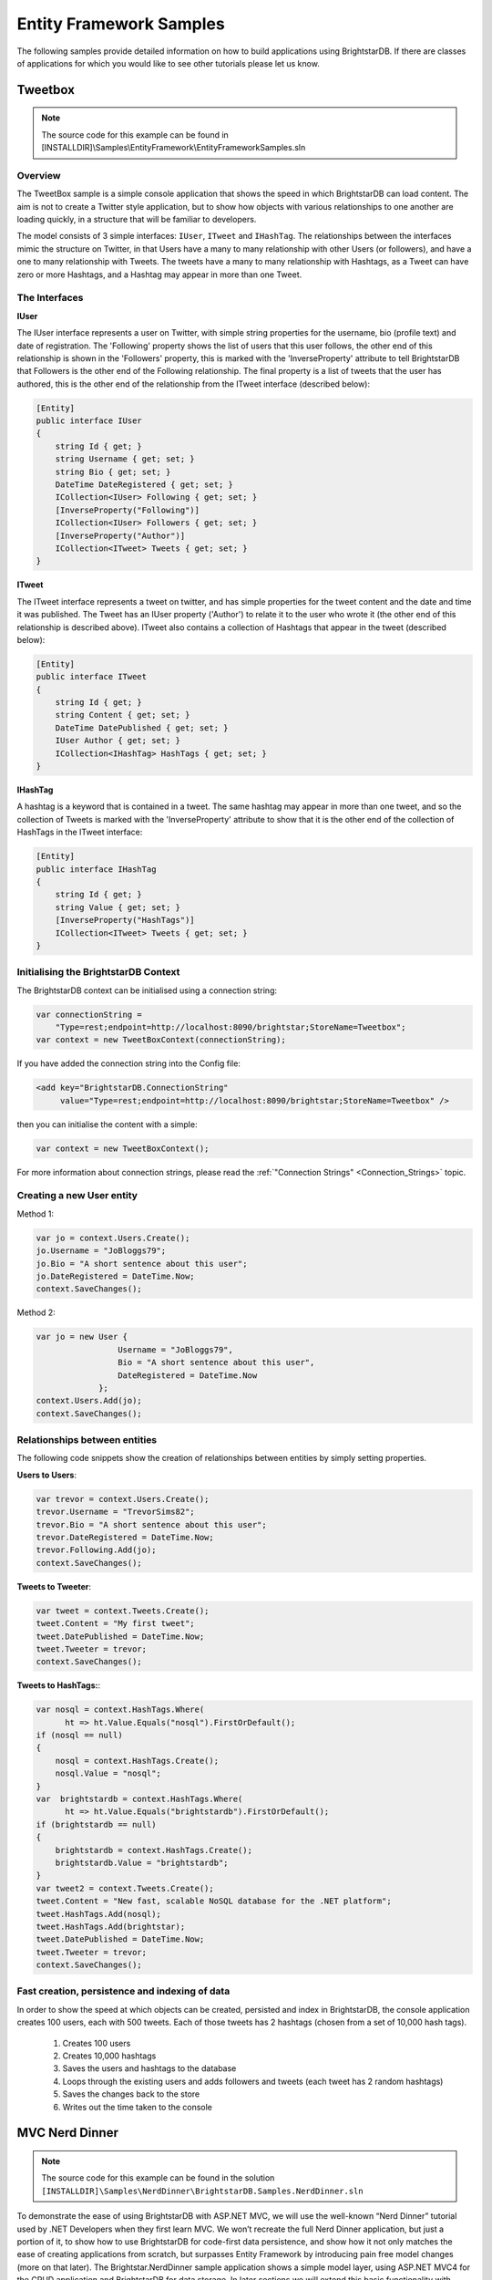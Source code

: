 .. _Entity_Framework_Samples:

*************************
 Entity Framework Samples
*************************


The following samples provide detailed information on how to build applications using 
BrightstarDB. If there are classes of applications for which you would like to see other 
tutorials please let us know.

.. _Tweetbox:

Tweetbox
========

.. note::

  The source code for this example can be found in 
  [INSTALLDIR]\\Samples\\EntityFramework\\EntityFrameworkSamples.sln

Overview
--------

The TweetBox sample is a simple console application that shows the speed in which BrightstarDB 
can load content. The aim is not to create a Twitter style application, but to show how 
objects with various relationships to one another are loading quickly, in a structure that 
will be familiar to developers.

The model consists of 3 simple interfaces: ``IUser``, ``ITweet`` and ``IHashTag``. The relationships 
between the interfaces mimic the structure on Twitter, in that Users have a many to many 
relationship with other Users (or followers), and have a one to many relationship with Tweets. 
The tweets have a many to many relationship with Hashtags, as a Tweet can have zero or more 
Hashtags, and a Hashtag may appear in more than one Tweet.

The Interfaces 
---------------

**IUser**

The IUser interface represents a user on Twitter, with simple string properties for the 
username, bio (profile text) and date of registration. The 'Following' property shows the list 
of users that this user follows, the other end of this relationship is shown in the 
'Followers' property, this is marked with the 'InverseProperty' attribute to tell BrightstarDB 
that Followers is the other end of the Following relationship. The final property is a list of 
tweets that the user has authored, this is the other end of the relationship from the ITweet 
interface (described below):

.. code-block:: c#

  [Entity]
  public interface IUser
  {
      string Id { get; }
      string Username { get; set; }
      string Bio { get; set; }
      DateTime DateRegistered { get; set; }
      ICollection<IUser> Following { get; set; }
      [InverseProperty("Following")]
      ICollection<IUser> Followers { get; set; }
      [InverseProperty("Author")]
      ICollection<ITweet> Tweets { get; set; }        
  }

**ITweet**

The ITweet interface represents a tweet on twitter, and has simple properties for the tweet 
content and the date and time it was published. The Tweet has an IUser property ('Author') to 
relate it to the user who wrote it (the other end of this relationship is described above). 
ITweet also contains a collection of Hashtags that appear in the tweet (described below):

.. code-block:: c#

  [Entity]
  public interface ITweet
  {
      string Id { get; }
      string Content { get; set; }
      DateTime DatePublished { get; set; }
      IUser Author { get; set; }
      ICollection<IHashTag> HashTags { get; set; }
  }


**IHashTag**

A hashtag is a keyword that is contained in a tweet. The same hashtag may appear in more than 
one tweet, and so the collection of Tweets is marked with the 'InverseProperty' attribute to 
show that it is the other end of the collection of HashTags in the ITweet interface:

.. code-block:: c#

  [Entity]
  public interface IHashTag
  {
      string Id { get; }
      string Value { get; set; }
      [InverseProperty("HashTags")]
      ICollection<ITweet> Tweets { get; set; } 
  }


Initialising the BrightstarDB Context
-------------------------------------

The BrightstarDB context can be initialised using a connection string:

.. code-block:: c#

  var connectionString = 
      "Type=rest;endpoint=http://localhost:8090/brightstar;StoreName=Tweetbox";
  var context = new TweetBoxContext(connectionString);

If you have added the connection string into the Config file:

.. code-block:: xml

  <add key="BrightstarDB.ConnectionString" 
       value="Type=rest;endpoint=http://localhost:8090/brightstar;StoreName=Tweetbox" />

then you can initialise the content with a simple:

.. code-block:: c#

  var context = new TweetBoxContext();

For more information about connection strings, please read the 
:ref:`"Connection Strings" <Connection_Strings>` topic.


Creating a new User entity
--------------------------

Method 1:

.. code-block:: c#

  var jo = context.Users.Create();
  jo.Username = "JoBloggs79";
  jo.Bio = "A short sentence about this user";
  jo.DateRegistered = DateTime.Now;
  context.SaveChanges();

Method 2:

.. code-block:: c#

  var jo = new User {
                   Username = "JoBloggs79",
                   Bio = "A short sentence about this user",
                   DateRegistered = DateTime.Now
               };
  context.Users.Add(jo);
  context.SaveChanges();

Relationships between entities
------------------------------

The following code snippets show the creation of relationships between entities by simply 
setting properties.

**Users to Users**:

.. code-block:: c#

  var trevor = context.Users.Create();
  trevor.Username = "TrevorSims82";
  trevor.Bio = "A short sentence about this user";
  trevor.DateRegistered = DateTime.Now;
  trevor.Following.Add(jo);
  context.SaveChanges();

**Tweets to Tweeter**:

.. code-block:: c#

  var tweet = context.Tweets.Create();
  tweet.Content = "My first tweet";
  tweet.DatePublished = DateTime.Now;
  tweet.Tweeter = trevor;
  context.SaveChanges();

**Tweets to HashTags:**:

.. code-block:: c#

  var nosql = context.HashTags.Where(
	ht => ht.Value.Equals("nosql").FirstOrDefault();
  if (nosql == null)
  {
      nosql = context.HashTags.Create();
      nosql.Value = "nosql";
  }
  var  brightstardb = context.HashTags.Where(
	ht => ht.Value.Equals("brightstardb").FirstOrDefault();
  if (brightstardb == null)
  {
      brightstardb = context.HashTags.Create();
      brightstardb.Value = "brightstardb";
  }
  var tweet2 = context.Tweets.Create();
  tweet.Content = "New fast, scalable NoSQL database for the .NET platform";
  tweet.HashTags.Add(nosql);
  tweet.HashTags.Add(brightstar);
  tweet.DatePublished = DateTime.Now;
  tweet.Tweeter = trevor;
  context.SaveChanges();


Fast creation, persistence and indexing of data
-----------------------------------------------

In order to show the speed at which objects can be created, persisted and index in 
BrightstarDB, the console application creates 100 users, each with 500 tweets. Each of those 
tweets has 2 hashtags (chosen from a set of 10,000 hash tags). 

  1. Creates 100 users

  #. Creates 10,000 hashtags

  #. Saves the users and hashtags to the database

  #. Loops through the existing users and adds followers and tweets (each tweet has 2 random hashtags)

  #. Saves the changes back to the store

  #. Writes out the time taken to the console


.. _MVC_Nerd_Dinner:


MVC Nerd Dinner
===============

.. note::

  The source code for this example can be found in the solution 
  ``[INSTALLDIR]\Samples\NerdDinner\BrightstarDB.Samples.NerdDinner.sln``


To demonstrate the ease of using BrightstarDB with ASP.NET MVC, we will use the well-known 
“Nerd Dinner” tutorial used by .NET Developers when they first learn MVC. We won’t recreate 
the full Nerd Dinner application, but just a portion of it, to show how to use BrightstarDB 
for code-first data persistence, and show how it not only matches the ease of creating 
applications from scratch, but surpasses Entity Framework by introducing pain free model 
changes (more on that later). The Brightstar.NerdDinner sample application shows a simple 
model layer, using ASP.NET MVC4 for the CRUD application and BrightstarDB for data storage. In 
later sections we will extend this basic functionality with support for linked data in the 
form of both OData and SPARQL query support and we will show how to use BrightstarDB as the 
basis for a .NET custom membership and role provider.


This tutorial is quite long, but is broken up into a number of separate sections each of which 
you can follow along with in code, or you can refer to the complete sample application which 
can be found in ``[INSTALLDIR]\Samples\NerdDinner``.

  - :ref:`Creating The Basic Data Model <Creating_The_Basic_Data_Model>` - creates the initial 
    application and code-first data model

  - :ref:`Creating MVC Controllers and Views <Creating_MVC_Controllers_And_V>` - shows how 
    easy it is to use this model with ASP.NET MVC4 to create web interfaces for create, update 
    and delete (CRUD) operations.

  - :ref:`Applying Model Changes <Applying_Model_Changes>` - shows how BrightstarDB handles 
    changes to the code-first data model without data loss.

  - :ref:`Adding A Custom Membership Provider <Adding_a_Custom_Membership_Pro>` - describes 
    how to build a ASP.NET custom membership provider that uses BrightstarDB to manage user 
    account information.

  - :ref:`Adding A Custom Role Provider <Adding_a_Custom_Role_Provider>` - builds on the 
    custom membership provider to enable users to be assigned different roles and levels of access

  - :ref:`Adding Linked Data Support <Adding_Linked_Data_Support>` - extends the web 
    application to provide a SPARQL and an ODATA query endpoint

  - :ref:`Consuming OData In PowerPivot <Consuming_OData_in_PowerPivot>` - shows one way in 
    which the OData endpoint can be used - enabling data to be retrieved into Excel.


.. _Creating_The_Basic_Data_Model:

Creating The Basic Data Model
-----------------------------

.. _http://www.asp.net/mvc/mvc4: http://www.asp.net/mvc/mvc4

Creating the ASP.NET MVC4 Application.
^^^^^^^^^^^^^^^^^^^^^^^^^^^^^^^^^^^^^^

**Step 1: Create a New Empty ASP.NET MVC4 Application**

.. image:: Images/mvc0.png

Choose “ASP.NET MVC 4 Web Application” from the list of project types in Visual Studio. If you 
do not already have MVC 4 installed you can download it from `http://www.asp.net/mvc/mvc4`_. 
You must also install the "Visual Web Developer" feature in Visual Studio to be able to open 
and work with MVC projects. Choose a name for your application (we are using 
BrightstarDB.Samples.NerdDinner), and then click OK. In the next dialog box, select “Empty” 
for the template type, this mean that the project will not be pre-filled with any default 
controllers, models or views so we can show every step in building the application. Choose 
“Razor” as the View Engine. Leave the “Create a unit test project” box unchecked, as for the 
purposes of this example project it is not needed.

.. image:: Images/mvc0a.png

**Step 2: Add references to BrightstarDB**

Install the BrightstarDB package from NuGet, either using the GUI tool or from the NuGet console with the command::

	Install-Package BrightstarDB

**Step 3: Add a connection string to your BrightstarDB location**

Open the web.config file in the root directory your new project, and add a connection string 
to the location of your BrightstarDB store. There is no setup required - you can name a store 
that does not exist and it will be created the first time that you try to connect to it from 
the application. The only thing you will need to ensure is that if you are using a REST connection,
the BrightstarDB service must be running:

.. code-block:: xml

  <appSettings>
    ...
    <add key="BrightstarDB.ConnectionString" 
         value="Type=rest;endpoint=http://localhost:8090/brightstar;StoreName=NerdDinner" />
    ...
  </appSettings>

For more information about connection strings, please read the :ref:`"Connection Strings" 
<Connection_Strings>` topic.

**Step 4: Rename the Brightstar Entity Context in your project**

The NuGet package will have installed a text template file named ``MyEntityContext.tt``. 
Rename it to ``NerdDinnerContext.tt``.

.. image:: Images/mvc2.png

**Step 5: Creating the data model interfaces**

BrightstarDB data models are defined by a number of standard .NET interfaces with certain 
attributes set. The NerdDinner model is very simple (especially for this tutorial) and only 
consists of a set of “Dinners” that refer to specific events that people can attend, and also 
a set of “RSVP”s that are used to track a person’s interest in attending a dinner. 

We create the two interfaces as shown below in the Models folder of our project.

IDinner.cs:

.. code-block:: c#

  using System;
  using System.Collections.Generic;
  using System.ComponentModel.DataAnnotations;
  using BrightstarDB.EntityFramework;

  namespace BrightstarDB.Samples.NerdDinner.Models
  {
      [Entity]
      public interface IDinner
      {
          [Identifier("http://nerddinner.com/dinners/")]
          string Id { get; }


          [Required(ErrorMessage = "Please provide a title for the dinner")]
          string Title { get; set; }


          string Description { get; set; }


          [Display(Name = "Event Date")]
          [DataType(DataType.DateTime)]
          DateTime EventDate { get; set; }


          [Required(ErrorMessage = "The event must have an address.")]
          string Address { get; set; }


          [Required(ErrorMessage = "Please enter the name of the host of this event")]
          [Display(Name = "Host")]
          string HostedBy { get; set; }


          ICollection<IRSVP> RSVPs { get; set; }
      }
  }

IRSVP.cs:

.. code-block:: c#

  using System.ComponentModel.DataAnnotations;
  using BrightstarDB.EntityFramework;

  namespace BrightstarDB.Samples.NerdDinner.Models
  {
      [Entity]
      public interface IRSVP
      {
          [Identifier("http://nerddinner.com/rsvps/")]
          string Id { get; }


          [Display(Name = "Email Address")]
          [Required(ErrorMessage = "Email address is required")]
          string AttendeeEmail { get; set; }


          [InverseProperty("RSVPs")]
          IDinner Dinner { get; set; }
      }
  }

By default, BrightstarDB identifier properties are automatically generated URIs that are 
automatically. In order to work with simpler values for our entity Ids we decorate the Id 
property with an identifier attribute. This adds a prefix for BrightstarDB to use when 
generating and querying the entity identifiers and ensures that the actual value we get in the 
Id property is just the part of the URI that follows the prefix, which will be a simple GUID 
string.

In the IRSVP interface, we add an InverseProperty attribute to the Dinner property, and set it 
to the name of the .NET property on the referencing type ("RSVPs"). This shows that these two 
properties reflect different sides of the same association. In this case the association is a 
one-to-many relationship (one dinner can have many RSVPs), but BrightstarDB also supports 
many-to-many and many-to-one relationships using the same mechanism.

We can also add other attributes such as those from the ``System.ComponentModel.DataAnnotations`` 
namespace to provide additional hints for the MVC framework such as marking a property as 
required, providing an alternative display name for forms or specifying the way in which a 
property should be rendered. These additional attributes are automatically added to the 
classes generated by the BrightstarDB Entity Framework. For more information about 
BrightstarDB Entity Framework attributes and passing through additional attributes, please 
refer to the :ref:`Annotations <Annotations_Guide>` section of the :ref:`Entity Framework 
<Entity_Framework>` documentation.

**Step 6: Creating a context class to handle database persistence**

Right click on the Brightstar Entity Context and select **Run Custom Tool**. This runs the text 
templating tool that updates the .cs file contained within the .tt file with the most up to 
date persistence code needed for your interfaces. Any time you modify the interfaces that 
define your data model, you should re-run the text template to regenerate the context code.

We now have the basic data model for our application completed and have generated the code for 
creating persistent entities that match our data model and storing them in BrightstarDB. In 
the next section we will see how to use this data model and context in creating screens in our 
MVC application.

.. _Creating_MVC_Controllers_And_V:

Creating MVC Controllers And Views
----------------------------------

In the previous section we created the skeleton MVC application and added to it a BrightstarDB 
data model for dinners and RSVPs. In this section we will start to flesh out the MVC 
application with some screens for data entry and display.

Create the Home Controller
^^^^^^^^^^^^^^^^^^^^^^^^^^

Right click on the controller folder and select “Add > Controller”. Name it “HomeController” 
and select “Controller with empty Read/Write Actions”. This adds a Controller class to the 
folder, with empty actions for Index(), Details(), Create(),  Edit() and Delete(). This will 
be the main controller for all our CRUD operations. 

The basic MVC4 template for these operations makes a couple of assumptions that we need to 
correct. Firstly, the id parameter passed in to various operations is assumed to be an int; 
however our BrightstarDB entities use a string value for their Id, so we must change the int 
id parameters to string id on the Details, Edit and Delete actions. Secondly, by default the 
HttpPost actions for the Create and Edit actions accept FormCollection parameters, but because 
we have a data model available it is easier to work with the entity class, so we will change 
these methods to accept our data model’s classes as parameters rather than FormCollection and 
let the MVC framework handle the data binding for us - for the Delete action it does not 
really matter as we are not concerned with the value posted back by that action in this sample 
application.

Before we start editing the Actions, we add the following line to the HomeController class:

.. code-block:: c#

  public class HomeController : Controller
  {        
          NerdDinnerContext _nerdDinners = new NerdDinnerContext();
  ...
  }

This ensures that any action invoked on the controller can access the BrightstarDB entity 
framework context.

**Index**

This view will show a list of all dinners in the system, it’s a simple case of using LINQ to 
return a list of all dinners:

.. code-block:: c#

  public ActionResult Index()
  {
      var dinners = from d in _nerdDinners.Dinners
                    select d;
      return View(dinners.ToList());
  }

**Details**

This view shows all the details of a particular dinner, so we use LINQ again to query the 
store for a dinner with a particular Id. Note that we have changed the type of the id 
parameter from int to string. The LINQ query here uses FirstOrDefault() which means that if 
there is no dinner with the specified ID, we will get a null value returned by the query. If 
that is the case, we return the user to a "404" view to display a "Not found" message in the 
browser, otherwise we return the default Details view.

.. code-block:: c#

  public ActionResult Details(string id)
  {
      var dinner = _nerdDinners.Dinners.FirstOrDefault(d => d.Id.Equals(id));
      return dinner == null ? View("404") : View(dinner);
  }

**Edit**

The controller has two methods to deal with the Edit action, the first handles a get request 
and is similar to the Details method above, but the view loads the property values into a form 
ready to be edited. As with the previous method, the type of the id parameter has been changed 
to string:

.. code-block:: c#

  public ActionResult Edit(string id)
  {
      var dinner = _nerdDinners.Dinners.Where(d => d.Id.Equals(id)).FirstOrDefault();
      return dinner == null ? View("404") : View(dinner);
  }

The method that accept the HttpPost that is sent back after a user clicks “Save” on the view, 
deals with updating the property values in the store. Note that rather than receiving the id 
and FormsCollection parameters provided by the default scaffolding, we change this method to 
receive a Dinner object. The Dinner class is generated by the BrightstarDB Entity Framework 
from our IDinner data model interface and the MVC framework can automatically data bind the 
values in the edit form to a new Dinner instance before invoking our Edit method. This 
automatic data binding makes the code to save the edited dinner much simpler and shorter - we 
just need to attach the Dinner object to the _nerdDinners context and then call SaveChanges() 
on the context to persist the updated entity:

.. code-block:: c#

  [HttpPost]
  public ActionResult Edit(Dinner dinner)
  {
      if(ModelState.IsValid)
      {
          dinner.Context = _nerdDinners;
          _nerdDinners.SaveChanges();
          return RedirectToAction("Index");
      }
      return View();
  }


**Create**

Like the Edit method, Create displays a form on the initial view, and then accepts the 
HttpPost that gets sent back after a user clicks “Save”. To make things slight easier for the 
user we are pre-filling the “EventDate” property with a date one week in the future:

.. code-block:: c#

  public ActionResult Create()
  {
     var dinner = new Dinner {EventDate = DateTime.Now.AddDays(7)};
     return View(dinner);
  }

When the user has entered the rest of the dinner details, we add the Dinner object to the 
Dinners collection in the context and then call SaveChanges():

.. code-block:: c#

  [HttpPost]
  public ActionResult Create(Dinner dinner)
  {
      if(ModelState.IsValid)
      {
          _nerdDinners.Dinners.Add(dinner);
          _nerdDinners.SaveChanges();
          return RedirectToAction("Index");
      }
      return View();
  }

**Delete**

The first stage of the Delete method displays the details of the dinner about to be deleted to 
the user for confirmation:

.. code-block:: c#

  public ActionResult Delete(string id)
  {
      var dinner = _nerdDinners.Dinners.Where(d => d.Id.Equals(id)).FirstOrDefault();
      return dinner == null ? View("404") : View(dinner);
  }

When the user has confirmed the object is Deleted from the store:

.. code-block:: c#

  [HttpPost, ActionName("Delete")]
  public ActionResult DeleteConfirmed(string id, FormCollection collection)
  {
      var dinner = _nerdDinners.Dinners.FirstOrDefault(d => d.Id.Equals(id));
      if (dinner != null)
      {
          _nerdDinners.DeleteObject(dinner);
          _nerdDinners.SaveChanges();
      }
      return RedirectToAction("Index");
  }

Adding views
^^^^^^^^^^^^

Now that we have filled in the logic for the actions, we can proceed to create the necessary 
views. These views will make use of the Microsoft JQuery Unobtrusive Validation nuget package. 
You can install this package through the GUI Nuget package manager or using the NuGet console 
command::

  PM> install-package Microsoft.jQuery.Unobtrusive.Validation

This will also install the jQuery and jQuery.Validation packages that are dependencies.

Before creating specific views, we can create a common look and feel for these views by 
creating a _ViewStart.cshtml and a shared _Layout.cshtml. This approach also makes the Razor 
for the individual views simpler and easier to manage. Please refer to the sample solution for 
the content of these files and the 404 view that is displayed when a URL specifies an ID that 
cannot be resolved.

All of the views for the Home controller need to go in the Home folder under the Views folder 
- if it does not exist yet, create the Home folder within the Views folder of the MVC 
solution. Then, to Add a view, right click on the “Home” folder within “Views” and select “Add 
> View”. For each view we create a strongly-typed view with the appropriate scaffold template 
and create it as a partial view.

The Index View uses a List template, and the IDinner model:

.. image:: Images/mvc3.png

.. note::

  If the IDinner type is not displayed in the "Model class" drop-down list, this may be 
  because Visual Studio is not aware of the type yet - to fix this, you must save and compile 
  the solution before trying to add views.

.. _this blog post: http://techquila.com/tech/2012/11/mvc4-list-view-template-error-column-attribute-is-an-ambiguous-reference/

.. note::

  If you get an error from Visual Studio when trying to add this view, please see 
  `this blog post`_ for a possible solution.


The Details View uses the Details template:

.. image:: Images/mvc4.png

The Edit View uses the Edit template and also includes script library references. You may want to 
modify the reference to the jquery-1.7.1.min.js script from the generated template to point to 
the version of jQuery installed by the validation NuGet package (this is jquery-1.4.4.min.js 
at the time of writing).

.. image:: Images/mvc5.png

The Create View uses the Create template and again includes the script library references, 
which you should modify in the same way as you did for the Edit view.

.. image:: Images/mvc6.png

The Delete view uses the Delete template:

.. image:: Images/mvc6a.png

Adding strongly typed views in this way pre-populates the HTML with tables, forms and text 
where needed to display information and gather data from the user.

.. image:: Images/mvc7.png

Review Site
^^^^^^^^^^^

We have now implemented all of the code we need to write within our Controller and Views to 
implement the Dinner listing and Dinner creation functionality within our web application. 
Running the web application for the first time should display a home page with an empty list 
of dinners:

.. image:: Images/mvc8.png

Clicking on the Create New link takes you to the form for entering the details for a new 
dinner. Note that this form supports some basic validation through the annotation attributes 
we added to the model. For example the name of the dinner host is required:

.. image:: Images/mvc9.png

Once a dinner is created it shows up in the list on the home page from where you can view 
details, edit or delete the dinner:

.. image:: Images/mvc11.png

However, we still have no way of registering attendees! To do that we need to add another 
action that will allow us to create an RSVP and attach it to a dinner.

Create the AddAttendee Action
^^^^^^^^^^^^^^^^^^^^^^^^^^^^^

Like the Create, Edit and Delete actions, AddAttendee will be an action with two parts to it. 
The first part of the action, invoked by an HTTP GET (a normal link) will display a form in 
which the user can enter the email address they want to use for the RSVP. The second part of 
the action will handle the HTTP POST generated by that form when the user submits it - this 
part will use the details in the form to create a new RSVP entity and connect it to the 
correct event. The action will be created in the Home controller, so new methods will be added 
to HomeController.cs.

This is the code for the first part of AddAttendee action - it is a similar pattern that we 
have seen else where. We retrieve the dinner entity by its ID and pass it through to the view 
so we can show the user some details about the dinner they have chosen to attend:

.. code-block:: c#

  public ActionResult AddAttendee(string id)
  {
      var dinner = _nerdDinners.Dinners.FirstOrDefault(x => x.Id.Equals(id));
      ViewBag.Dinner = dinner;
      return dinner == null ? View("404") : View();
  }

The view invoked by this action needs to be added to the Views/Home folder as 
AddAttendee.cshtml. Create a new view, named AddAttendee and strongly typed using the IDinner 
type but choose the Empty scaffold  and check "Create as partial view" and then edit the 
.cshtml file like this::

  @model BrightstarDB.Samples.NerdDinner.Models.IRSVP

  <h3>Join A Dinner</h3>
  <p>To join the dinner @ViewBag.Dinner.Title on @ViewBag.Dinner.EventDate.ToLongDateString(), 
     enter your email address below and click RSVP.</p>

  @using(@Html.BeginForm("AddAttendee", "Home")) {
      @Html.ValidationSummary(true)
      @Html.Hidden("DinnerId", ViewBag.Dinner.Id as string)
      <div class="editor-label">@Html.LabelFor(m=>m.AttendeeEmail)</div>
      <div class="editor-field">
          @Html.EditorFor(m=>m.AttendeeEmail) 
          @Html.ValidationMessageFor(m=>m.AttendeeEmail)
      </div>
      <p><input type="submit" value="Register"/></p>
  }
  <div>
      @Html.ActionLink("Back To List", "Index")
  </div>

Note the use of a hidden field in the form that carries the Dinner ID so that when we handle 
the POST we know which dinner to connect the response to.

This is the code to handle the second part of the action:

.. code-block:: c#

  [HttpPost]
  public ActionResult AddAttendee(FormCollection form)
  {
      if (ModelState.IsValid)
      {
          var rsvpDinnerId = form["DinnerId"];
          var dinner = _nerdDinners.Dinners.FirstOrDefault(d => d.Id.Equals(rsvpDinnerId));
          if (dinner != null)
          {
              var rsvp= new RSVP{AttendeeEmail = form["AttendeeEmail"], Dinner = dinner};
              _nerdDinners.RSVPs.Add(rsvp);
              _nerdDinners.SaveChanges();
              return RedirectToAction("Details", new {id = rsvp.Dinner.Id});
          }
      }
      return View();
  }

Here we do not use the MVC framework to data-bind the form values to an RSVP object because it 
will attempt to put the ID from the URL (which is the dinner ID) into the Id field of the 
RSVP, which is not what we want. Instead we just get the FormCollection to allow us to 
retrieve the form values. The code retrieves the DinnerId from the form and uses that to get 
the IDinner entity from BrightstarDB. A new RSVP entity is then created using the 
AttendeeEmail value from the form and the dinner entity just found. The RSVP is then added to 
the BrightstarDB RSVPs collection and SaveChanges() is called to persist it. Finally the user 
is returned to the details page for the dinner.

Next, we modify the Details view so that it shows all attendees of a dinner. This is the 
updated CSHTML for the Details view::

  @model BrightstarDB.Samples.NerdDinner.Models.IDinner

  <fieldset>
      <legend>IDinner</legend>

      <div class="display-label">
           @Html.DisplayNameFor(model => model.Title)
      </div>
      <div class="display-field">
          @Html.DisplayFor(model => model.Title)
      </div>

      <div class="display-label">
           @Html.DisplayNameFor(model => model.Description)
      </div>
      <div class="display-field">
          @Html.DisplayFor(model => model.Description)
      </div>

      <div class="display-label">
           @Html.DisplayNameFor(model => model.EventDate)
      </div>
      <div class="display-field">
          @Html.DisplayFor(model => model.EventDate)
      </div>

      <div class="display-label">
           @Html.DisplayNameFor(model => model.Address)
      </div>
      <div class="display-field">
          @Html.DisplayFor(model => model.Address)
      </div>

      <div class="display-label">
           @Html.DisplayNameFor(model => model.HostedBy)
      </div>
      <div class="display-field">
          @Html.DisplayFor(model => model.HostedBy)
      </div>
      
      <div class="display-label">
          @Html.DisplayNameFor(model=>model.RSVPs)
      </div>
      <div class="display-field">
          @if (Model.RSVPs != null)
          {
              <ul>
                  @foreach (var r in Model.RSVPs)
                  {
                      <li>@r.AttendeeEmail</li>
                  }
              </ul>
          }
      </div>
  </fieldset>
  <p>
      @Html.ActionLink("Edit", "Edit", new { id=Model.Id }) |
      @Html.ActionLink("Back to List", "Index")
  </p>

Finally we modify the Index view to add an Add Attendee action link to each row in the table. 
This is the updated CSHTML for the Index view::

  @model IEnumerable<BrightstarDB.Samples.NerdDinner.Models.IDinner>

  <p>
      @Html.ActionLink("Create New", "Create")
  </p>
  <table>
      <tr>
          <th>
              @Html.DisplayNameFor(model => model.Title)
          </th>
          <th>
              @Html.DisplayNameFor(model => model.Description)
          </th>
          <th>
              @Html.DisplayNameFor(model => model.EventDate)
          </th>
          <th>
              @Html.DisplayNameFor(model => model.Address)
          </th>
          <th>
              @Html.DisplayNameFor(model => model.HostedBy)
          </th>
          <th></th>
      </tr>

  @foreach (var item in Model) {
      <tr>
          <td>
              @Html.DisplayFor(modelItem => item.Title)
          </td>
          <td>
              @Html.DisplayFor(modelItem => item.Description)
          </td>
          <td>
              @Html.DisplayFor(modelItem => item.EventDate)
          </td>
          <td>
              @Html.DisplayFor(modelItem => item.Address)
          </td>
          <td>
              @Html.DisplayFor(modelItem => item.HostedBy)
          </td>
          <td>
              @Html.ActionLink("Add Attendee", "AddAttendee", new { id=item.Id }) |
              @Html.ActionLink("Edit", "Edit", new { id=item.Id }) |
              @Html.ActionLink("Details", "Details", new { id=item.Id }) |
              @Html.ActionLink("Delete", "Delete", new { id=item.Id })
          </td>
      </tr>
  }

  </table>

Now we can use the Add Attendee link on the home page to register attendance at an event:

.. image:: Images/mvc12.png

And we can then see this registration on the event details page:

.. image:: Images/mvc13.png


.. _Applying_Model_Changes:

Applying Model Changes
----------------------

Change during development happens and many times, changes impact the persistent data model. 
Fortunately it is easy to modify the persistent data model with BrightstarDB.

As an example we are going to add the requirement for dinners to have a specific City field 
(perhaps to allow grouping of dinners by the city the occur in for example).

The first step is to modify the IDinner interface to add a City property:

.. code-block:: c#

      [Entity]
      public interface IDinner
      {
          [Identifer("http://nerddinner.com/dinners#")]
          string Id { get; }
          string Title { get; set; }
          string Description { get; set; }
          DateTime EventDate { get; set; }
          string Address { get; set; }
          string City { get; set; }
          string HostedBy { get; set; }
          ICollection<IRSVP> RSVPs { get; set; } 
      }

Because this change modifies an entity interface, we need to ensure that the generated context 
classes are also updated. To update the context, right click on the NerdDinnerContext.tt and 
select “Run Custom Tool”

That is all that needs to be done from a BrightstarDB point of view! The City property is now 
assignable on all new and existing Dinner entities and you can write LINQ queries that make 
use of the City property. Of course, there are still a couple of things that need to change in 
our web interface. Open the Index, Create, Delete, Details and Edit views to add the new City 
property to the HTML so that you will be able to view and amend its data - the existing HTML 
in each of these views should provide you with the examples you need.

Note that if you create a new dinner, you will be required to enter a City, but existing 
dinners will not have a city assigned:

.. image:: Images/mvc14.png

If you use a query to find or group dinners by their city, those dinners that have no value 
for the city will not be returned by the query, and of course if you try to edit one of those 
dinners, then you will be required to provide a value for the City field.


.. _Adding_a_Custom_Membership_Pro:

Adding a Custom Membership Provider
-----------------------------------

Custom Membership Providers are a quick and straightforward way of managing membership 
information when you wish to store that membership data in a data source that is not supported 
by the membership providers included within the .NET framework. Often developers will need to 
implement custom membership providers even when storing the data in a supported data source, 
because the schema of that membership information differs from that in the default providers.

In this topic we are going to add a Custom Membership Provider to the Nerd Dinner sample so 
that users can register and login.

Adding the Custom Membership Provider and login Entity
^^^^^^^^^^^^^^^^^^^^^^^^^^^^^^^^^^^^^^^^^^^^^^^^^^^^^^

  1. Add a new class to your project and name it BrightstarMembershipProvider.cs

  #. Make the class extend System.Web.Security.MembershipProvider. This is the abstract class 
     that all ASP.NET membership providers must inherit from.

  #. Right click on the MembershipProvider class name and choose “Implement abstract class” 
     from the context menu, this automatically creates all the override methods that your custom 
     class can implement.

  #. Add a new interface to the Models directory and name it INerdDinnerLogin.cs

  #. Add the [Entity] attribute to the interface, and add the properties shown below:

  #. The Id property is decorated with the Identifier attribute to allow us to work with 
     simpler string values rather than the full URI that is generated by BrightstarDB (for more 
     information, please read the Entity Framework Documentation).

.. code-block:: c#

  [Entity]
  public interface INerdDinnerLogin
  {
     [Identifier("http://nerddinner.com/logins/")]
     string Id { get; }
     string Username { get; set; }
     string Password { get; set; }
     string PasswordSalt { get; set; }
     string Email { get; set; }
     string Comments { get; set; }
     DateTime CreatedDate { get; set; }
     DateTime LastActive { get; set; }
     DateTime LastLoginDate { get; set; }
     bool IsActivated { get; set; }
     bool IsLockedOut { get; set; }
     DateTime LastLockedOutDate { get; set; }
     string LastLockedOutReason { get; set; }
     int? LoginAttempts { get; set; } 
  }

To update the Brightstar Entity Context, right click on the NerdDinnerContext.tt file and 
select “Run Custom Tool” from the context menu.

Configuring the application to use the Brightstar Membership Provider
^^^^^^^^^^^^^^^^^^^^^^^^^^^^^^^^^^^^^^^^^^^^^^^^^^^^^^^^^^^^^^^^^^^^^

To configure your web application to use this custom Membership Provider, we simply need to 
change the configuration values in the Web.config file in the root directory of the 
application. Change the membership node contained within the <system.web> to the 
snippet below:

.. code-block:: xml

  <membership defaultProvider="BrightstarMembershipProvider">
    <providers>
      <clear/>
      <add name="BrightstarMembershipProvider" 
           type="BrightstarDB.Samples.NerdDinner.BrightstarMembershipProvider, BrightStarDB.Samples.NerdDinner" 
           enablePasswordReset="true" 
           maxInvalidPasswordAttempts="5" 
           minRequiredPasswordLength="6" 
           minRequiredNonalphanumericCharacters="0" 
           passwordAttemptWindow="10" 
           applicationName="/" />
    </providers>
  </membership> 

Note that if the name of your project is not ``BrightstarDB.Samples.NerdDinner``, you will have to 
change the ``type=""`` attribute to the correct full type reference. 

We must also change the authentication method for the web application to Forms authentication. 
This is done by adding the following inside the <system.web> section of the Web.config file:

.. code-block:: xml

  <authentication mode="Forms"/>

If after making these changes you see an error message like this in the browser::

  Parser Error Message: It is an error to use a section registered as 
  allowDefinition='MachineToApplication' beyond application level.  This error can be caused by 
  a virtual directory not being configured as an application in IIS.

The most likely problem is that you have added the ``<membership>`` and ``<authentication>`` tags into 
the Web.config file contained in the Views folder. These configuration elements must ONLY go 
in the Web.config file located in the project's root directory.


Adding functionality to the Custom Membership Provider
^^^^^^^^^^^^^^^^^^^^^^^^^^^^^^^^^^^^^^^^^^^^^^^^^^^^^^

.. note::

  For the purpose of keeping this example simple, we will leave some of these methods to throw 
  ``System.NotImplementedException``, but you can add in whatever logic suits your business requirements 
  once you have the basic functionality up and running.

The full code for the ``BrightstarMembershipProvider.cs`` is given below, but can be broken down 
as follows:

**Initialization**

We add an ``Initialize()`` method along with a ``GetConfigValue()`` helper method to handle retrieving 
the configuration values from `Web.config`, and setting default values if it is unable to 
retrieve a value.

**Private helper methods**

We add three more helper methods: ``CreateSalt()`` and ``CreatePasswordHash()`` to help us with user 
passwords, and ``ConvertLoginToMembershipUser()`` to return a built in .NET MembershipUser object 
when given the BrightstarDB ``INerdDinnerLogin`` entity.

**CreateUser()**

The ``CreateUser()`` method is used when a user registers on our site, the first part of this code 
validates based on the configuration settings (such as whether an email must be unique) and 
then creates a NerdDinnerLogin entity, adds it to the NerdDinnerContext and saves the changes 
to the BrightstarDB store.

**GetUser()**

The ``GetUser()`` method simply looks up a login in the BrightstarDB store, and returns a .NET 
MembershipUser object with the help of the ``ConvertLoginToMembershipUser()`` method mentioned 
above.

**GetUserNameByEmail()**

The ``GetUserNameByEmail()`` method is similar to the ``GetUser()`` method but looks up by email 
rather than username. It’s used by the ``CreateUser()`` method if the configuration settings 
specify that new users must have unique emails.

**ValidateUser()**

The ``ValidateUser()`` method is used when a user logs in to our web application. The login is 
looked up in the BrightstarDB store by username, and then the password is checked. If the 
checks pass successfully then it returns a true value which enables the user to successfully 
login.

.. code-block:: c#

  using System;
  using System.Collections.Specialized;
  using System.Linq;
  using System.Security.Cryptography;
  using System.Web.Security;
  using BrightstarDB.Samples.NerdDinner.Models;


  namespace BrightstarDB.Samples.NerdDinner
  {
      public class BrightstarMembershipProvider : MembershipProvider
      {
          #region Configuration and Initialization

          private string _applicationName;
          private const bool _requiresUniqueEmail = true;
          private int _maxInvalidPasswordAttempts;
          private int _passwordAttemptWindow;
          private int _minRequiredPasswordLength;
          private int _minRequiredNonalphanumericCharacters;
          private bool _enablePasswordReset;
          private string _passwordStrengthRegularExpression;
          private MembershipPasswordFormat _passwordFormat = MembershipPasswordFormat.Hashed;

          private string GetConfigValue(string configValue, string defaultValue)
          {
              if (string.IsNullOrEmpty(configValue))
                  return defaultValue;

              return configValue;
          }

          public override void Initialize(string name, NameValueCollection config)
          {
              if (config == null) throw new ArgumentNullException("config");

              if (string.IsNullOrEmpty(name)) name = "BrightstarMembershipProvider";

              if (String.IsNullOrEmpty(config["description"]))
              {
                  config.Remove("description");
                  config.Add("description", "BrightstarDB Membership Provider");
              }

              base.Initialize(name, config);

              _applicationName = GetConfigValue(config["applicationName"],
                            System.Web.Hosting.HostingEnvironment.ApplicationVirtualPath);
              _maxInvalidPasswordAttempts = Convert.ToInt32(
                            GetConfigValue(config["maxInvalidPasswordAttempts"], "10"));
              _passwordAttemptWindow = Convert.ToInt32(
                            GetConfigValue(config["passwordAttemptWindow"], "10"));
              _minRequiredNonalphanumericCharacters = Convert.ToInt32(
                            GetConfigValue(config["minRequiredNonalphanumericCharacters"], 
                                           "1"));
              _minRequiredPasswordLength = Convert.ToInt32(
                            GetConfigValue(config["minRequiredPasswordLength"], "6"));
              _enablePasswordReset = Convert.ToBoolean(
                            GetConfigValue(config["enablePasswordReset"], "true"));
              _passwordStrengthRegularExpression = Convert.ToString(
                             GetConfigValue(config["passwordStrengthRegularExpression"], ""));
          }
          
          #endregion

          #region Properties

          public override string ApplicationName
          {
              get { return _applicationName; }
              set { _applicationName = value; }
          }


          public override int MaxInvalidPasswordAttempts
          {
              get { return _maxInvalidPasswordAttempts; }
          }


          public override int MinRequiredNonAlphanumericCharacters
          {
              get { return _minRequiredNonalphanumericCharacters; }
          }


          public override int MinRequiredPasswordLength
          {
              get { return _minRequiredPasswordLength; }
          }


          public override int PasswordAttemptWindow
          {
              get { return _passwordAttemptWindow; }
          }


          public override MembershipPasswordFormat PasswordFormat
          {
              get { return _passwordFormat; }
          }


          public override string PasswordStrengthRegularExpression
          {
              get { return _passwordStrengthRegularExpression; }
          }


          public override bool RequiresUniqueEmail
          {
              get { return _requiresUniqueEmail; }
          }
          #endregion

          #region Private Methods

          private static string CreateSalt()
          {
              var rng = new RNGCryptoServiceProvider();
              var buffer = new byte[32];
              rng.GetBytes(buffer);
              return Convert.ToBase64String(buffer);
          }


          private static string CreatePasswordHash(string password, string salt)
          {
              var snp = string.Concat(password, salt);
              var hashed = FormsAuthentication.HashPasswordForStoringInConfigFile(snp, "sha1");
              return hashed;
          }
         
          /// <summary>
          /// This helper method returns a .NET MembershipUser object generated from the 
          /// supplied BrightstarDB entity
          /// </summary>
          private static MembershipUser ConvertLoginToMembershipUser(INerdDinnerLogin login)
          {
              if (login == null) return null;
              var user = new MembershipUser("BrightstarMembershipProvider",
                  login.Username, login.Id, login.Email,
                  "", "", login.IsActivated, login.IsLockedOut,
                  login.CreatedDate, login.LastLoginDate,
                  login.LastActive, DateTime.UtcNow, login.LastLockedOutDate);
              return user;
          }

          #endregion

          public override MembershipUser CreateUser(
				string username, 
				string password, 
				string email, 
				string passwordQuestion, 
				string passwordAnswer, 
				bool isApproved, 
				object providerUserKey, 
				out MembershipCreateStatus status)
          {
              var args = new ValidatePasswordEventArgs(email, password, true);

              OnValidatingPassword(args);

              if (args.Cancel)
              {
                  status = MembershipCreateStatus.InvalidPassword;
                  return null;
              }

              if (string.IsNullOrEmpty(email))
              {
                  status = MembershipCreateStatus.InvalidEmail;
                  return null;
              }

              if (string.IsNullOrEmpty(password))
              {
                  status = MembershipCreateStatus.InvalidPassword;
                  return null;
              }

              if (RequiresUniqueEmail && GetUserNameByEmail(email) != "")
              {
                  status = MembershipCreateStatus.DuplicateEmail;
                  return null;
              }

              var u = GetUser(username, false);

              try
              {
                  if (u == null)
                  {
                      var salt = CreateSalt();
                      
                      //Create a new NerdDinnerLogin entity and set the properties
                      var login = new NerdDinnerLogin
                      {
                          Username = username,
                          Email = email,
                          PasswordSalt = salt,
                          Password = CreatePasswordHash(password, salt),
                          CreatedDate = DateTime.UtcNow,
                          IsActivated = true,
                          IsLockedOut = false,
                          LastLockedOutDate = DateTime.UtcNow,
                          LastLoginDate = DateTime.UtcNow,
                          LastActive = DateTime.UtcNow
                      };
   
                      //Create a context using the connection string in the Web.Config
                      var context = new NerdDinnerContext();
   
                      //Add the entity to the context
                      context.NerdDinnerLogins.Add(login);
   
                      //Save the changes to the BrightstarDB store
                      context.SaveChanges();

                      status = MembershipCreateStatus.Success;
                      return GetUser(username, true /*online*/);
                  }
              }
              catch (Exception)
              {
                  status = MembershipCreateStatus.ProviderError;
                  return null;
              }

              status = MembershipCreateStatus.DuplicateUserName;
              return null;
          }


          public override MembershipUser GetUser(string username, bool userIsOnline)
          {
              if (string.IsNullOrEmpty(username)) return null;
              //Create a context using the connection string in Web.config
              var context = new NerdDinnerContext();
              //Query the store for a NerdDinnerLogin that matches the supplied username
              var login = context.NerdDinnerLogins.Where(l => 
                                    l.Username.Equals(username)).FirstOrDefault();
              if (login == null) return null;
              if(userIsOnline)
              {
                  // if the call states that the user is online, update the LastActive property 
                  // of the NerdDinnerLogin
                  login.LastActive = DateTime.UtcNow;
                  context.SaveChanges();
              }
              return ConvertLoginToMembershipUser(login);
          }


          public override string GetUserNameByEmail(string email)
          {
              if (string.IsNullOrEmpty(email)) return "";
              //Create a context using the connection string in Web.config
              var context = new NerdDinnerContext();
              //Query the store for a NerdDinnerLogin that matches the supplied username
              var login = context.NerdDinnerLogins.Where(l => 
                                    l.Email.Equals(email)).FirstOrDefault();
              if (login == null) return string.Empty;
              return login.Username;
          }
          
          public override bool ValidateUser(string username, string password)
          {
              //Create a context using the connection string set in Web.config
              var context = new NerdDinnerContext();
              //Query the store for a NerdDinnerLogin matching the supplied username
              var logins = context.NerdDinnerLogins.Where(l => l.Username.Equals(username));
              if (logins.Count() == 1)
              {
                  //Ensure that only a single login matches the supplied username
                  var login = logins.First();
                  // Check the properties on the NerdDinnerLogin to ensure the user account is 
                  // activated and not locked out
                  if (login.IsLockedOut || !login.IsActivated) return false;
                  // Validate the password of the NerdDinnerLogin against the supplied password
                  var validatePassword = login.Password == CreatePasswordHash(password, login.PasswordSalt);
                  if (!validatePassword)
                  {
                      //return validation failure
                      return false;
                  }
                  //return validation success
                  return true;
              }
              return false;
          }

          #region MembershipProvider properties and methods not implemented for this tutorial
  ...
          #endregion
          
      }
  }





Extending the MVC application
^^^^^^^^^^^^^^^^^^^^^^^^^^^^^


All the models, views and controllers needed to implement the logic logic are generated 
automatically when creating a new MVC4 Web Application if the option for "Internet 
Application" is selected. However, if you are following this tutorial through from the 
beginning you will need to add this infrastructure by hand. The infrastructure includes:



  - An AccountController class with ActionResult methods for logging in, logging out and 
    registering (in ``AccountController.cs`` in the Controllers folder).

  - ``AccountModels.cs`` which contains classes for LogonModel and RegisterModel (in the Models 
    folder).

  - LogOn, Register, ChangePassword and ChangePasswordSuccess views that use the models to 
    display form fields and validate input from the user (in the Views/Account folder).

  - A _LogOnPartial view that is used in the main _Layout view to display a login link, or the 
    username if the user is logged in (in the Views/Shared folder).

.. note::

  These files can be found in [INSTALLDIR]\\Samples\\NerdDinner\\BrightstarDB.Samples.NerdDinner

The details of the contents of these files is beyond the scope of this tutorial, however the 
infrastructure is all designed to work with the configured Membership Provider for the web 
application - in our case the ``BrightstarMembershipProvider`` class we have just created.

The AccountController created here has some dependencies on the Custom Role Provider discussed 
in the next section. You will need to complete the steps in the next section before you will 
be able to successfully register a user in the web application.

**Summary**

In this tutorial we have walked through some simple steps to use a Custom Membership Provider 
to allow BrightstarDB to handle the authentication of users on your MVC3 Web Application.

For simplicity, we have kept the same structure of membership information as we would find in 
a default provider, but you can expand on this sample to include extra membership information 
by simply adding more properties to the BrightstarDB entity.

.. _Adding_a_Custom_Role_Provider:

Adding a Custom Role Provider
-----------------------------

As with Custom Membership Providers, Custom Role Providers allow developers to use role 
management within application when either the role information is stored in a data source 
other than that supported by the default providers, or the role information is managed in a 
schema which differs from that set out in the default providers.

In this topic we are going to add a Custom Role Provider to the Nerd Dinner sample so that we 
can restrict certain areas from users who are not members of the appropriate role.

Adding the Custom Role Provider
^^^^^^^^^^^^^^^^^^^^^^^^^^^^^^^

  1. Add the following line to the INerdDinnerLogin interface's properties:
	 .. code-block:: c#
	 
	    ICollection<string> Roles { get; set; }

  2. To update the context classes, right click on the NerdDinnerContext.tt file and select “Run Custom Tool” from the context menu.

  #. Add a new class to your project and name it BrightstarRoleProvider.cs

  #. Make this new class inherit from the RoleProvider class (System.Web.Security namespace)

  #. Right click on the RoleProvider class name and choose "Implement abstract class" from the 
     context menu, this automatically creates all the override methods that your custom class can 
     implement.

Configuring the application to use the Brightstar Membership Provider
^^^^^^^^^^^^^^^^^^^^^^^^^^^^^^^^^^^^^^^^^^^^^^^^^^^^^^^^^^^^^^^^^^^^^

To configure your web application to use the Custom Role Provider, add the following to your 
Web.config, inside the <system.web> section:

.. code-block:: xml

  <roleManager  enabled="true" defaultProvider="BrightstarRoleProvider">
    <providers>
      <clear/>
      <add name="BrightstarRoleProvider" 
           type="BrightstarDB.Samples.NerdDinner.BrightstarRoleProvider" 
		   applicationName="/" />
    </providers>
  </roleManager>

To set up the default login path for the web application, replace the <authentication> element 
in the Web.config file with the following:

.. code-block:: xml

  <authentication mode="Forms">
    <forms loginUrl="/Account/LogOn"/>
  </authentication>

Adding functionality to the Custom Role Provider
^^^^^^^^^^^^^^^^^^^^^^^^^^^^^^^^^^^^^^^^^^^^^^^^

The full code for the ``BrightstarRoleProvider.cs`` is given below, but can be broken down as 
follows:

**Initialization**

We add an ``Initialize()`` method along with a ``GetConfigValue()`` helper method to handle retrieving 
the configuration values from Web.config, and setting default values if it is unable to 
retrieve a value.

**GetRolesForUser()**

This method returns the contents of the Roles collection that we added to the INerdDinnerLogin 
entity as a string array.

**AddUsersToRoles()**

This method loops through the usernames and role names supplied, and looks up the logins 
from the BrightstarDB store. When found, the role names are added to the Roles collection for 
that login.

**RemoveUsersFromRoles()**

This method loops through the usernames and role names supplied, and looks up the 
logins from the BrightstarDB store. When found, the role names are removed from the Roles 
collection for that login.

**IsUserInRole()**

The BrightstarDB store is searched for the login who matches the supplied username, and then a 
true or false is passed back depending on whether the role name was found in that login's Role 
collection. If the login is inactive or locked out for any reason, then a false value is 
passed back.

**GetUsersInRole()**

BrightstarDB is queried for all logins that contain the supplied role name in their Roles 
collection.

.. code-block:: c#

  using System;
  using System.Collections.Generic;
  using System.Linq;
  using System.Web;
  using System.Web.Security;
  using BrightstarDB.Samples.NerdDinner.Models;


  namespace BrightstarDB.Samples.NerdDinner
  {
      public class BrightstarRoleProvider : RoleProvider
      {
          #region Initialization
          
          private string _applicationName;

          private static string GetConfigValue(string configValue, string defaultValue)
          {
              if (string.IsNullOrEmpty(configValue))
                  return defaultValue;
              return configValue;
          }

          public override void Initialize(string name, 
                             System.Collections.Specialized.NameValueCollection config)
          {
              if (config == null) throw new ArgumentNullException("config");
              if (string.IsNullOrEmpty(name)) name = "NerdDinnerRoleProvider";
              if (string.IsNullOrEmpty(config["description"]))
              {
                  config.Remove("description");
                  config.Add("description", "Nerd Dinner Membership Provider");
              }
              base.Initialize(name, config);
              _applicationName = GetConfigValue(config["applicationName"],
                            System.Web.Hosting.HostingEnvironment.ApplicationVirtualPath);
          }
          
          #endregion


          /// <summary>
          /// Gets a list of the roles that a specified user is in for the configured 
          /// applicationName.
          /// </summary>
          /// <returns>
          /// A string array containing the names of all the roles that the specified user is 
          /// in for the configured applicationName.
          /// </returns>
          /// <param name="username">The user to return a list of roles for.</param>
          public override string[] GetRolesForUser(string username)
          {
              if (string.IsNullOrEmpty(username)) 
				throw new ArgumentNullException("username");
              //create a new BrightstarDB context using the values in Web.config
              var context = new NerdDinnerContext();
              //find a match for the username
              var login = context.NerdDinnerLogins
						.Where(l => l.Username.Equals(username))
						.FirstOrDefault();
              if (login == null) return null;
              //return the Roles collection
              return login.Roles.ToArray();
          }


          /// <summary>
          /// Adds the specified user names to the specified roles for the configured 
          /// applicationName.
          /// </summary>
          /// <param name="usernames">
          ///   A string array of user names to be added to the specified roles. 
          /// </param>
          /// <param name="roleNames">
          ///  A string array of the role names to add the specified user names to.
          /// </param>
          public override void AddUsersToRoles(string[] usernames, string[] roleNames)
          {
              //create a new BrightstarDB context using the values in Web.config
              var context = new NerdDinnerContext();
              foreach (var username in usernames)
              {
                  //find the match for the username
                  var login = context.NerdDinnerLogins
								.Where(l => l.Username.Equals(username))
								.FirstOrDefault();
                  if (login == null) continue;
                  foreach (var role in roleNames)
                  {
                      // if the Roles collection of the login does not already contain the 
                      // role, then add it
                      if (login.Roles.Contains(role)) continue;
                      login.Roles.Add(role);
                  }
              }
              context.SaveChanges();
          }


          /// <summary>
          /// Removes the specified user names from the specified roles for the configured 
          /// applicationName.
          /// </summary>
          /// <param name="usernames">
          ///  A string array of user names to be removed from the specified roles. 
          /// </param>
          /// <param name="roleNames">
          ///  A string array of role names to remove the specified user names from.
          /// </param>
          public override void RemoveUsersFromRoles(string[] usernames, string[] roleNames)
          {
              //create a new BrightstarDB context using the values in Web.config
              var context = new NerdDinnerContext();
              foreach (var username in usernames)
              {
                  //find the match for the username
                  var login = context.NerdDinnerLogins
									.Where(l => l.Username.Equals(username))
									.FirstOrDefault();
                  if (login == null) continue;
                  foreach (var role in roleNames)
                  {
                      //if the Roles collection of the login contains the role, then remove it
                      if (!login.Roles.Contains(role)) continue;
                      login.Roles.Remove(role);
                  }
              }
              context.SaveChanges();
          }


          /// <summary>
          /// Gets a value indicating whether the specified user is in the specified role for 
          /// the configured applicationName.
          /// </summary>
          /// <returns>
          /// true if the specified user is in the specified role for the configured 
          /// applicationName; otherwise, false.
          /// </returns>
          /// <param name="username">The username to search for.</param>
          /// <param name="roleName">The role to search in.</param>
          public override bool IsUserInRole(string username, string roleName)
          {
              try
              {
                  //create a new BrightstarDB context using the values in Web.config
                  var context = new NerdDinnerContext();
                  //find a match for the username
                  var login = context.NerdDinnerLogins
								.Where(l => l.Username.Equals(username))
								.FirstOrDefault();
                  if (login == null || login.IsLockedOut || !login.IsActivated)
                  {
                      // no match or inactive automatically returns false
                      return false;
                  }
                  // if the Roles collection of the login contains the role we are checking 
                  // for, return true
                  return login.Roles.Contains(roleName.ToLower());
              }
              catch (Exception)
              {
                  return false;
              }
          }


          /// <summary>
          /// Gets a list of users in the specified role for the configured applicationName.
          /// </summary>
          /// <returns>
          /// A string array containing the names of all the users who are members of the 
          /// specified role for the configured applicationName.
          /// </returns>
          /// <param name="roleName">The name of the role to get the list of users for.</param>
          public override string[] GetUsersInRole(string roleName)
          {
              if (string.IsNullOrEmpty(roleName)) throw new ArgumentNullException("roleName");
              //create a new BrightstarDB context using the values in Web.config
              var context = new NerdDinnerContext();
              //search for all logins who have the supplied roleName in their Roles collection
              var usersInRole = context.NerdDinnerLogins
								.Where(l => l.Roles.Contains(roleName.ToLower()))
								.Select(l => l.Username)
								.ToList();
              return usersInRole.ToArray();
          }
          
          /// <summary>
          /// Gets a value indicating whether the specified role name already exists in the 
          /// role data source for the configured applicationName.
          /// </summary>
          /// <returns>
          /// true if the role name already exists in the data source for the configured 
          /// applicationName; otherwise, false.
          /// </returns>
          /// <param name="roleName">The name of the role to search for in the data source.</param>
          public override bool RoleExists(string roleName)
          {
              //for the purpose of the sample the roles are hard coded
              return roleName.Equals("admin") || 
                     roleName.Equals("editor") || 
                     roleName.Equals("standard");
          }
          
          /// <summary>
          /// Gets a list of all the roles for the configured applicationName.
          /// </summary>
          /// <returns>
          /// A string array containing the names of all the roles stored in the data source 
          /// for the configured applicationName.
          /// </returns>
          public override string[] GetAllRoles()
          {
              //for the purpose of the sample the roles are hard coded
              return new string[] { "admin", "editor", "standard" };
          }


          /// <summary>
          /// Gets an array of user names in a role where the user name contains the specified 
          /// user name to match.
          /// </summary>
          /// <returns>
          /// A string array containing the names of all the users where the user name matches 
          /// <paramref name="usernameToMatch"/> and the user is a member of the specified role.
          /// </returns>
          /// <param name="roleName">The role to search in.</param>
          /// <param name="usernameToMatch">The user name to search for.</param>
          public override string[] FindUsersInRole(string roleName, string usernameToMatch)
          {
              if (string.IsNullOrEmpty(roleName)) {
                  throw new ArgumentNullException("roleName");
              }
              if (string.IsNullOrEmpty(usernameToMatch)) {
                  throw new ArgumentNullException("usernameToMatch");
              }

              var allUsersInRole = GetUsersInRole(roleName);
              if (allUsersInRole == null || allUsersInRole.Count() < 1) {
                  return new string[] { "" };
              }
              var match = (from u in allUsersInRole where u.Equals(usernameToMatch) select u);
              return match.ToArray();
          }


          #region Properties


          /// <summary>
          /// Gets or sets the name of the application to store and retrieve role information for.
          /// </summary>
          /// <returns>
          /// The name of the application to store and retrieve role information for.
          /// </returns>
          public override string ApplicationName
          {
              get { return _applicationName; }
              set { _applicationName = value; }
          }


          #endregion


          #region Not Implemented Methods
          
          /// <summary>
          /// Adds a new role to the data source for the configured applicationName.
          /// </summary>
          /// <param name="roleName">The name of the role to create.</param>
          public override void CreateRole(string roleName)
          {
              //for the purpose of the sample the roles are hard coded
              throw new NotImplementedException();
          }


          /// <summary>
          /// Removes a role from the data source for the configured applicationName.
          /// </summary>
          /// <returns>
          /// true if the role was successfully deleted; otherwise, false.
          /// </returns>
          /// <param name="roleName">The name of the role to delete.</param>
          /// <param name="throwOnPopulatedRole">If true, throw an exception if <paramref name="roleName"/> has 
          /// one or more members and do not delete <paramref name="roleName"/>.</param>
          public override bool DeleteRole(string roleName, bool throwOnPopulatedRole)
          {
              //for the purpose of the sample the roles are hard coded
              throw new NotImplementedException();
          }

          #endregion
      }
  }

Adding Secure Sections to the Website
^^^^^^^^^^^^^^^^^^^^^^^^^^^^^^^^^^^^^

To display the functionality of the new Custom Role Provider, add 2 new ViewResult methods to 
the Home Controller. Notice that the [Authorize] MVC attribute has been added to each of the 
methods to restrict access to users in those roles only.

.. code-block:: c#

  [Authorize(Roles = "editor")]
  public ViewResult SecureEditorSection()
  {
      return View();
  }

  [Authorize(Roles = "admin")]
  public ViewResult SecureAdminSection()
  {
      return View();
  }


Right click on the View() methods, and select "Add View" for each. This automatically adds the 
SecureEditorSection.cshtml and SecureAdminSection.cshtml files to the Home view folder.

To be able to navigate to these sections, open the file Views/Shared/_Layout.cshtml and add 
two new action links to the main navigation menu::

  <div id="menucontainer">
    <ul id="menu">
      <li>@Html.ActionLink("Home", "Index", "Home")</li>
      <li>@Html.ActionLink("Query SPARQL", "Index", "Sparql")</li>
      <li>@Html.ActionLink("Editors Only", "SecureEditorSection", "Home")</li>
      <li>@Html.ActionLink("Admin Only", "SecureAdminSection", "Home")</li>
    </ul>
  </div>

In a real world application, you would manage roles within your own administration section, 
but for the purpose of this sample we are going with an overly simplistic way of adding a user 
to a role.


Running the Application
^^^^^^^^^^^^^^^^^^^^^^^

Press F5 to run the application. You will notice a [Log On] link in the top right hand corner 
of the screen. You can navigate to the registration page via the logon page.

.. image:: Images/1_register.png

**Register**

Choosing a username, email and password will create a login entity for you in the BrightstarDB 
store, and automatically log you in.

.. image:: Images/2_loggedin.png

**Logged In**

The partial view that contains the login link code recognizes that you are logged in and 
displays your username and a [Log Off] link. Clicking the links clears the cookies that keep 
you logged in to the website.

.. image:: Images/3_logon.png

**Log On**

You can log on again at any time by entering your username and password.

**Role Authorization**

Clicking on the navigation links to "Secure Editor Section" will allow access to that view. 
Whereas the "Secure Admin Section" will not pass authorization - by default MVC redirects the 
user to the login view.

.. _Adding_Linked_Data_Support:

Adding Linked Data Support
--------------------------

As data on the web becomes more predominant, it is becoming increasingly important to be able 
to expose the underlying data of a web application in some way that is easy for external 
applications to consume. While many web applications choose to expose bespoke APIs, these are 
difficult for developers to use because each API has its own data structures and calls to 
access data. However there are two well supported standards for publishing data on the web - 
OData and SPARQL.

OData is an open standard, originally created by Microsoft, that provides a framework for 
exposing a collection of entities as data accessible by URIs and represented in ATOM feeds. 
SPARQL is a standard from the W3C for querying an RDF data store. Because BrightstarDB is, 
under the hood, an RDF data store adding SPARQL support is pretty straightforward; and because 
the BrightstarDB Entity Framework provides a set of entity classes, it is also very easy to 
create an OData endpoint.

In this section we will show how to add these different forms of Linked Data to your web 
application.

Create a SPARQL Action
^^^^^^^^^^^^^^^^^^^^^^

The standard way of interfacing to a SPARQL endpoint is to either use an HTTP GET with a 
?query= parameter that carries the SPARQL query as a string; or to use an HTTP POST which has 
a form encoded in the POST request with a query field in it. For this example we will do the 
latter as it is easiest to show and test with a browser-based API. We will create a query 
action at /sparql, and include a form that allows a SPARQL query to be submitted through the 
browser. To do this we need to create a new Controller to handle the /sparql URL.

Right-click on the Controllers folder and choose Add > Controller. In the dialog that is 
displayed, change the controller name to ``SparqlController``, and choose the **Empty MVC Controller** 
template option from the drop-down list.

Edit the ``SparqlController.cs`` file to add the following two methods to the class:

.. code-block:: c#

  public ViewResult Index()
  {
      return View();
  }

  [HttpPost]
  [ValidateInput(false)]
  public ActionResult Index(string query)
  {
      if (String.IsNullOrEmpty(query))
      {
          return View("Error");
      }
      var client = BrightstarService.GetClient();
      var results = client.ExecuteQuery("NerdDinner", query);
      return new FileStreamResult(results, "application/xml; charset=utf-16");
  }

The first method just displays a form that will allow a user to enter a SPARQL query. The 
second method handles a POST operation and extracts the SPARQL query and executes it, 
returning the results to the browser directly as an XML data stream.

Create a new folder under Views called "Sparql" and add a new View to the Views\\Sparql with 
the name Index.cshtml. This view simply displays a form with a large enough text box to allow 
a query to be entered::

  <h2>SPARQL</h2>


  @using (Html.BeginForm()) {
      @Html.ValidationSummary(true)
     
      <p>Enter your SPARQL query in the text box below:</p>


      @Html.TextArea("query", 
                     "SELECT ?d WHERE {?d a <http://brightstardb.com/namespaces/default/Dinner>}", 
                     10, 50, null)
      <p>
          <input type="submit" value="Query" />
      </p>
  }


Now you can compile and run the web application again and click on the Query SPARQL link at 
the top of the page (or simply navigate to the /sparql address for the web application). As 
this is a normal browser HTTP GET, you will see the form rendered by the first of the two 
action methods. By default this contains a SPARQL query that should work nicely against the 
NerdDinner entity model, returning the URI identifiers of all Dinner entities in the 
BrightstarDB data store.

.. image:: Images/mvc15.png

Clicking on the Query button submits the form, simulating an HTTP POST from an external 
application. The results are returned as raw XML, which will be formatted and displayed 
depending on which browser you use and your browser settings (the screenshot below is from a 
Firefox browser window).

.. image:: Images/mvc16.png

Creating an OData Provider
^^^^^^^^^^^^^^^^^^^^^^^^^^

The Open Data Protocol (OData) is an open web protocol for querying and updating data. An 
OData provider can be added to BrightstarDB Entity Framework projects to allow OData consumers 
to query the underlying data.

The following steps describe how to create an OData provider to an existing project (in this 
example we add to the NerdDinner MVC Web Application project).

  1. Right-click on the project in the Solution Explorer and select **Add New Item**. In the dialog 
     that is displayed click on Web, and select WCF Data Service. Rename this to ``OData.svc`` and 
     click **Add**.

    .. image:: Images/odata_1_additem.png

  2. Change the class inheritance from DataService to ``EntityDataService``, and add the name of the 
     BrightstarEntityContext to the type argument.

  3. Edit the body of the method with the following configuration settings:
	 .. code-block:: c#

		public class OData : EntityDataService<NerdDinnerContext>
		{
			// This method is called only once to initialize service-wide policies.
			public static void InitializeService(DataServiceConfiguration config)
			{
				config.SetEntitySetAccessRule("*", EntitySetRights.AllRead);
				config.SetEntitySetAccessRule("NerdDinnerLogin", EntitySetRights.None); 
				config.SetServiceOperationAccessRule("*", ServiceOperationRights.All);
				config.DataServiceBehavior.MaxProtocolVersion = DataServiceProtocolVersion.V2;
			}
		}

     .. note::
     
       The NerdDinnerLogin set has been given EntitySetRights of None. This hides the set (which 
       contains sensitive login information) from the OData service

  4. Rebuild and run the project. Browse to /OData.svc and you will see the standard OData 
     metadata page displaying the entity sets from BrightstarDB

     .. image:: Images/odata_2_metadata.png

  5. The OData service can now be queried using the standard OData conventions. There are a 
     :ref:`few restrictions <OData>` when using OData services with BrighstarDB.

    .. image:: Images/odata_3_querying.png


.. _Consuming_OData_in_PowerPivot:


Consuming OData in PowerPivot
-----------------------------

.. _odata.org/consumers: http://odata.org/consumers
.. _powerpivot.com: http://powerpivot.com

The data in BrighstarDB can be consumed by various OData consumers. In this topic we look at 
consuming the data using PowerPivot (a list of recommended OData consumers can be found 
`odata.org/consumers`_).

To consume OData from BrightstarDB in PowerPivot:

  1. Open Excel, click the PowerPivot tab and open the PowerPivot window. 
     If you do not have PowerPivot installed, you can download it from `powerpivot.com`_

  #. To consume data from BrightstarDB, click the **From Data Feeds** button in the **Get External Data** section:
     
     .. image:: Images/odataconsumer_1_feedbutton.png

  #. Add a name for your feed, and enter the URL of the OData service file for your BrightstarDB application.

     .. image:: Images/odataconsumer_2b_connect.png

  #. Click **Test Connection** to make sure that you can connect to your OData service and then click **Next**

    .. image:: Images/odataconsumer_3b_selectsets.png

  #. Select the sets that you wish to consume and click **Finish**

    .. image:: Images/odataconsumer_5b_success.png

  #. This then shows all the data that is consumed from the OData service in the PowerPivot window. 
     When any data is added or edited in the BrightstarDB store, the data in the PowerPivot windows 
     can be updated by clicking the **Refresh** button.
     
     .. image:: Images/odataconsumer_6_data.png

     
.. _Mapping_to_Existing_RDF_Schema:


Mapping to Existing RDF Data
============================

.. note::

  The source code for this example can be found in 
  ``[INSTALLDIR]\Samples\EntityFramework\EntityFrameworkSamples.sln``


One of the things that makes BrightstarDB unique is the ability to map multiple object models 
onto the same data and to map an object model onto existing RDF data. An example of this could 
be when some contact data in the RDF FOAF vocabulary is imported into BrightstarDB and an application 
wants to make use of that data. Using the BrightstarDB annotations it is possible to map 
object classes and properties to existing types and property types.


The following FOAF RDF triples are added to the data store. 
------------------------------------------------------------
::

  <http://www.brightstardb.com/people/david> <http://www.w3.org/1999/02/22-rdf-syntax-ns#type> <http://xmlns.com/foaf/0.1/Person> .
  <http://www.brightstardb.com/people/david> <http://xmlns.com/foaf/0.1/nick> "David" .
  <http://www.brightstardb.com/people/david> <http://xmlns.com/foaf/0.1/name> "David Summers" .
  <http://www.brightstardb.com/people/david> <http://xmlns.com/foaf/0.1/Organization> "Microsoft" .
  <http://www.brightstardb.com/people/simon> <http://www.w3.org/1999/02/22-rdf-syntax-ns#type> <http://xmlns.com/foaf/0.1/Person> .
  <http://www.brightstardb.com/people/simon> <http://xmlns.com/foaf/0.1/nick> "Simon" .
  <http://www.brightstardb.com/people/simon> <http://xmlns.com/foaf/0.1/name> "Simon Williamson" .
  <http://www.brightstardb.com/people/simon> <http://xmlns.com/foaf/0.1/Organization> "Microsoft" .
  <http://www.brightstardb.com/people/simon> <http://xmlns.com/foaf/0.1/knows> <http://www.brightstardb.com/people/david> .

Triples can be loaded into the BrightStarDB using the following code:::

  var triples = new StringBuilder();
  triples.AppendLine(@"<http://www.brightstardb.com/people/simon> <http://www.w3.org/1999/02/22-rdf-syntax-ns#type> <http://xmlns.com/foaf/0.1/Person> .");
  triples.AppendLine(@"<http://www.brightstardb.com/people/simon> <http://xmlns.com/foaf/0.1/nick> ""Simon"" .");
  triples.AppendLine(@"<http://www.brightstardb.com/people/simon> <http://xmlns.com/foaf/0.1/name> ""Simon Williamson"" .");
  triples.AppendLine(@"<http://www.brightstardb.com/people/simon> <http://xmlns.com/foaf/0.1/Organization> ""Microsoft"" .");
  triples.AppendLine(@"<http://www.brightstardb.com/people/simon> <http://xmlns.com/foaf/0.1/knows> <http://www.brightstardb.com/people/david> .");
  client.ExecuteTransaction(storeName, null, triples.ToString());

Defining Mappings
-----------------

To access this data from the Entity Framework, we need to define the mappings between the RDF 
predictates and the properties on an object that represents an entity in the store.

The properties are marked up with the PropertyType attribute of the RDF predicate. If the 
property "Name" should match the predicate ``http://xmlns.com/foaf/0.1/name``, we add the 
attribute ``[PropertyType("http://xmlns.com/foaf/0.1/name")].``

We can add a ``NamespaceDeclaration`` assembly attribute to the project's AssemblyInfo.cs file 
to shorten the URIs used in the attributes. The NamespaceDeclaration attribute allows us to define
a short code for a URI prefix. For example:

.. code-block:: c#

  [assembly: NamespaceDeclaration("foaf", "http://xmlns.com/foaf/0.1/")]

With this ``NamespaceDeclaration`` attribute in the project, the ``PropertyType`` attribute can 
be shortened to ``[PropertyType("foaf:name")]``

The RDF example given above would be mapped to an entity as given below:

.. code-block:: c#

  [Entity("http://xmlns.com/foaf/0.1/Person")]
  public interface IPerson
  {
      [Identifier("http://www.brightstardb.com/people/")]
      string Id { get; }

      [PropertyType("foaf:nick")]
      string Nickname { get; set; }

      [PropertyType("foaf:name")]
      string Name { get; set; }

      [PropertyType("foaf:Organization")]
      string Organisation { get; set; }

      [PropertyType("foaf:knows")]
      ICollection<IPerson> Knows { get; set; }

      [InversePropertyType("foaf:knows")]
      ICollection<IPerson> KnownBy { get; set; }
  }

Adding the ``[Identifier("http://www.brightstardb.com/people/")]`` to the ID of the interface, 
means that when we can query and retrieve the Id without the entire prefix

Example
-------

Once there is RDF data in the store, and an interface that maps an entity to the RDF data, the 
data can then be accessed easy using the Entity Framework by using the correct connection 
string to directly access the store.

.. code-block:: c#

  var connectionString = "Type=rest;endpoint=http://localhost:8090/brightstar;StoreName=Foaf";
  var context = new FoafContext(connectionString);


If you have added the connection string into the Config file:

.. code-block:: xml

  <add key="BrightstarDB.ConnectionString" 
       value="Type=rest;endpoint=http://localhost:8090/brightstar;StoreName=Foaf" />

Then you can initialise the content with a simple:

.. code-block:: c#

  var context = new FoafContext();


For more information about connection strings, please read the :ref:`"Connection Strings" 
topic <Connection_Strings>`

The code below connects to the store to access all the people in the RDF data, it then writes 
their name and place of employment, along with all the people they know or are known by.

.. code-block:: c#

  var context = new FoafContext(connectionString);
  var people = context.Persons.ToList();
  var count = people.Count;
  Console.WriteLine(@"{0} people found in raw RDF data", count);
  Console.WriteLine();
  foreach(var person in people)
  {
      var knows = new List<IPerson>();
      knows.AddRange(person.Knows);
      knows.AddRange(person.KnownBy);


      Console.WriteLine(@"{0} ({1}), works at {2}", person.Name, person.Nickname, person.Organisation);
      Console.WriteLine(knows.Count == 1 ? string.Format(@"{0} knows 1 other person", person.Nickname)
                         : string.Format(@"{0} knows {1} other people", person.Nickname, knows.Count));
      foreach(var other in knows)
      {
          Console.WriteLine(@"    {0} at {1}", other.Name, other.Organisation);
      }
      Console.WriteLine();
  }

